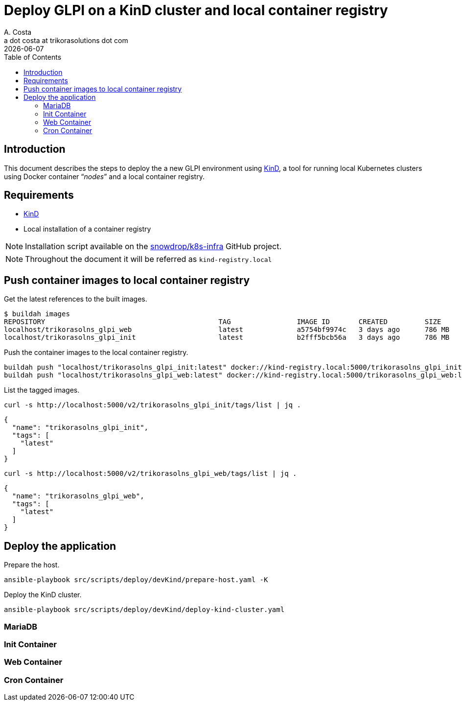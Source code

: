 = Deploy GLPI on a KinD cluster and local container registry
A. Costa <a dot costa at trikorasolutions dot com>
:description: This document describes the steps to deploy a new GLPI environment using KinD.
:icons: font
:revdate: {docdate}
:toc:       left
:toc-title: Table of Contents
ifdef::env-github[]
:tip-caption: :bulb:
:note-caption: :information_source:
:important-caption: :heavy_exclamation_mark:
:caution-caption: :fire:
:warning-caption: :warning:
endif::[]

== Introduction

This document describes the steps to deploy the a new GLPI environment using
link:https://kind.sigs.k8s.io/[KinD], a tool for running local Kubernetes clusters using Docker container “_nodes_” and a local container registry.

== Requirements

* link:https://kind.sigs.k8s.io/[KinD]
* Local installation of a container registry


[NOTE]
====
Installation script available on the link:https://github.com/snowdrop/k8s-infra/tree/main/kind[snowdrop/k8s-infra] GitHub project.
====

[NOTE]
====
Throughout the document it will be referred as `kind-registry.local`
====

== Push container images to local container registry

Get the latest references to the built images.

[source,bash]
----
$ buildah images
REPOSITORY                                          TAG                IMAGE ID       CREATED         SIZE
localhost/trikorasolns_glpi_web                     latest             a5754bf9974c   3 days ago      786 MB
localhost/trikorasolns_glpi_init                    latest             b2fff5bcb56a   3 days ago      786 MB
----

Push the container images to the local container registry.

[source,bash]
----
buildah push "localhost/trikorasolns_glpi_init:latest" docker://kind-registry.local:5000/trikorasolns_glpi_init:latest
buildah push "localhost/trikorasolns_glpi_web:latest" docker://kind-registry.local:5000/trikorasolns_glpi_web:latest
----

List the tagged images.

[source,bash]
----
curl -s http://localhost:5000/v2/trikorasolns_glpi_init/tags/list | jq .
----

[source,yaml]
----
{
  "name": "trikorasolns_glpi_init",
  "tags": [
    "latest"
  ]
}
----

[source,bash]
----
curl -s http://localhost:5000/v2/trikorasolns_glpi_web/tags/list | jq .
----

[source,yaml]
----
{
  "name": "trikorasolns_glpi_web",
  "tags": [
    "latest"
  ]
}
----

== Deploy the application

Prepare the host.

[source,bash]
----
ansible-playbook src/scripts/deploy/devKind/prepare-host.yaml -K
----

Deploy the KinD cluster.

[source,bash]
----
ansible-playbook src/scripts/deploy/devKind/deploy-kind-cluster.yaml
----

=== MariaDB

=== Init Container

=== Web Container

=== Cron Container
